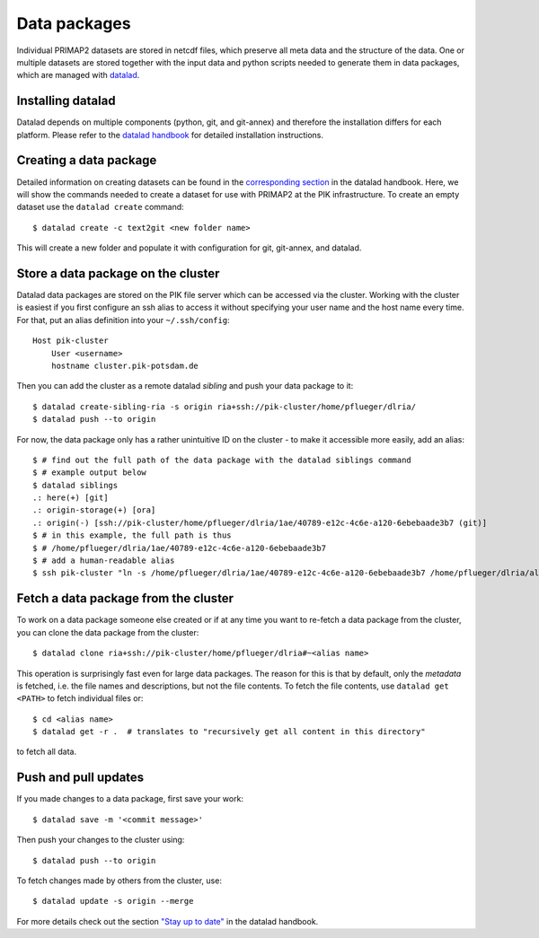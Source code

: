 .. highlight:: shell

=============
Data packages
=============

Individual PRIMAP2 datasets are stored in netcdf files, which preserve all meta
data and the structure of the data.
One or multiple datasets are stored together with the input data and python scripts
needed to generate them in data packages, which are managed with
`datalad <https://www.datalad.org/>`_.

Installing datalad
------------------

Datalad depends on multiple components (python, git, and git-annex) and therefore the
installation differs for each platform.
Please refer to the
`datalad handbook <http://handbook.datalad.org/en/latest/intro/installation.html>`_
for detailed installation instructions.

Creating a data package
-----------------------

Detailed information on creating datasets can be found in the
`corresponding section <http://handbook.datalad.org/en/latest/basics/101-101-create.html>`_
in the datalad handbook.
Here, we will show the commands needed to create a dataset for use with PRIMAP2 at the
PIK infrastructure.
To create an empty dataset use the ``datalad create`` command::

    $ datalad create -c text2git <new folder name>

This will create a new folder and populate it with configuration for git, git-annex,
and datalad.

Store a data package on the cluster
-----------------------------------

Datalad data packages are stored on the PIK file server which can be accessed via
the cluster.
Working with the cluster is easiest if you first configure an ssh alias to access
it without specifying your user name and the host name every time.
For that, put an alias definition into your ``~/.ssh/config``::

    Host pik-cluster
        User <username>
        hostname cluster.pik-potsdam.de

Then you can add the cluster as a remote datalad *sibling* and push your data package
to it::

    $ datalad create-sibling-ria -s origin ria+ssh://pik-cluster/home/pflueger/dlria/
    $ datalad push --to origin

For now, the data package only has a rather unintuitive ID on the cluster - to make
it accessible more easily, add an alias::

    $ # find out the full path of the data package with the datalad siblings command
    $ # example output below
    $ datalad siblings
    .: here(+) [git]
    .: origin-storage(+) [ora]
    .: origin(-) [ssh://pik-cluster/home/pflueger/dlria/1ae/40789-e12c-4c6e-a120-6ebebaade3b7 (git)]
    $ # in this example, the full path is thus
    $ # /home/pflueger/dlria/1ae/40789-e12c-4c6e-a120-6ebebaade3b7
    $ # add a human-readable alias
    $ ssh pik-cluster "ln -s /home/pflueger/dlria/1ae/40789-e12c-4c6e-a120-6ebebaade3b7 /home/pflueger/dlria/alias/<alias name>"

Fetch a data package from the cluster
-------------------------------------

To work on a data package someone else created or if at any time you want to re-fetch
a data package from the cluster, you can clone the data package from the cluster::

    $ datalad clone ria+ssh://pik-cluster/home/pflueger/dlria#~<alias name>

This operation is surprisingly fast even for large data packages.
The reason for this is that by default, only the *metadata* is fetched, i.e. the file
names and descriptions, but not the file contents.
To fetch the file contents, use ``datalad get <PATH>`` to fetch individual files or::

    $ cd <alias name>
    $ datalad get -r .  # translates to "recursively get all content in this directory"

to fetch all data.

Push and pull updates
---------------------

If you made changes to a data package, first save your work::

    $ datalad save -m '<commit message>'

Then push your changes to the cluster using::

    $ datalad push --to origin

To fetch changes made by others from the cluster, use::

    $ datalad update -s origin --merge

For more details check out the section
`"Stay up to date" <http://handbook.datalad.org/en/latest/basics/101-119-sharelocal4.html>`_
in the datalad handbook.
